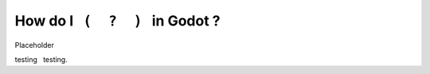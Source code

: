 .. |nbsp| unicode:: 0xA0 


How do I |nbsp| ``(  ?  )`` |nbsp| in Godot ?
=======================================================

Placeholder

testing |nbsp| testing.
